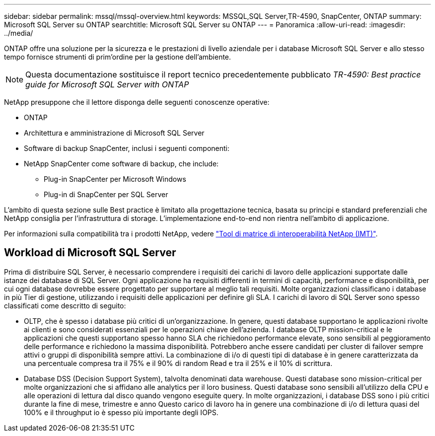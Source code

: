 ---
sidebar: sidebar 
permalink: mssql/mssql-overview.html 
keywords: MSSQL,SQL Server,TR-4590, SnapCenter, ONTAP 
summary: Microsoft SQL Server su ONTAP 
searchtitle: Microsoft SQL Server su ONTAP 
---
= Panoramica
:allow-uri-read: 
:imagesdir: ../media/


[role="lead"]
ONTAP offre una soluzione per la sicurezza e le prestazioni di livello aziendale per i database Microsoft SQL Server e allo stesso tempo fornisce strumenti di prim'ordine per la gestione dell'ambiente.


NOTE: Questa documentazione sostituisce il report tecnico precedentemente pubblicato _TR-4590: Best practice guide for Microsoft SQL Server with ONTAP_

NetApp presuppone che il lettore disponga delle seguenti conoscenze operative:

* ONTAP
* Architettura e amministrazione di Microsoft SQL Server
* Software di backup SnapCenter, inclusi i seguenti componenti:
* NetApp SnapCenter come software di backup, che include:
+
** Plug-in SnapCenter per Microsoft Windows
** Plug-in di SnapCenter per SQL Server




L'ambito di questa sezione sulle Best practice è limitato alla progettazione tecnica, basata su principi e standard preferenziali che NetApp consiglia per l'infrastruttura di storage. L'implementazione end-to-end non rientra nell'ambito di applicazione.

Per informazioni sulla compatibilità tra i prodotti NetApp, vedere link:https://mysupport.netapp.com/matrix/["Tool di matrice di interoperabilità NetApp (IMT)"^].



== Workload di Microsoft SQL Server

Prima di distribuire SQL Server, è necessario comprendere i requisiti dei carichi di lavoro delle applicazioni supportate dalle istanze dei database di SQL Server. Ogni applicazione ha requisiti differenti in termini di capacità, performance e disponibilità, per cui ogni database dovrebbe essere progettato per supportare al meglio tali requisiti. Molte organizzazioni classificano i database in più Tier di gestione, utilizzando i requisiti delle applicazioni per definire gli SLA. I carichi di lavoro di SQL Server sono spesso classificati come descritto di seguito:

* OLTP, che è spesso i database più critici di un'organizzazione. In genere, questi database supportano le applicazioni rivolte ai clienti e sono considerati essenziali per le operazioni chiave dell'azienda. I database OLTP mission-critical e le applicazioni che questi supportano spesso hanno SLA che richiedono performance elevate, sono sensibili al peggioramento delle performance e richiedono la massima disponibilità. Potrebbero anche essere candidati per cluster di failover sempre attivi o gruppi di disponibilità sempre attivi. La combinazione di i/o di questi tipi di database è in genere caratterizzata da una percentuale compresa tra il 75% e il 90% di random Read e tra il 25% e il 10% di scrittura.
* Database DSS (Decision Support System), talvolta denominati data warehouse. Questi database sono mission-critical per molte organizzazioni che si affidano alle analytics per il loro business. Questi database sono sensibili all'utilizzo della CPU e alle operazioni di lettura dal disco quando vengono eseguite query. In molte organizzazioni, i database DSS sono i più critici durante la fine di mese, trimestre e anno Questo carico di lavoro ha in genere una combinazione di i/o di lettura quasi del 100% e il throughput io è spesso più importante degli IOPS.

